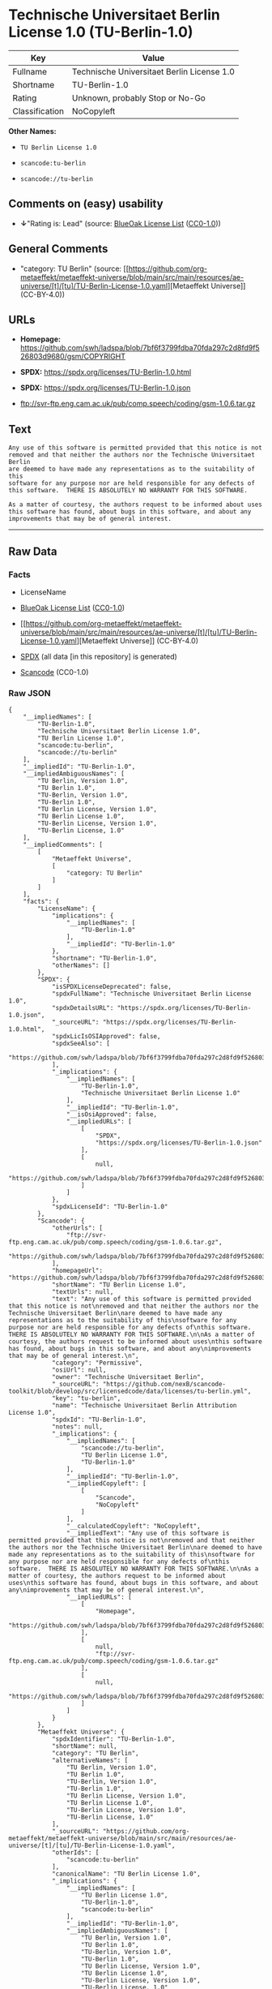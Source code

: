 * Technische Universitaet Berlin License 1.0 (TU-Berlin-1.0)
| Key            | Value                                      |
|----------------+--------------------------------------------|
| Fullname       | Technische Universitaet Berlin License 1.0 |
| Shortname      | TU-Berlin-1.0                              |
| Rating         | Unknown, probably Stop or No-Go            |
| Classification | NoCopyleft                                 |

*Other Names:*

- =TU Berlin License 1.0=

- =scancode:tu-berlin=

- =scancode://tu-berlin=

** Comments on (easy) usability

- *↓*"Rating is: Lead" (source:
  [[https://blueoakcouncil.org/list][BlueOak License List]]
  ([[https://raw.githubusercontent.com/blueoakcouncil/blue-oak-list-npm-package/master/LICENSE][CC0-1.0]]))

** General Comments

- "category: TU Berlin" (source:
  [[https://github.com/org-metaeffekt/metaeffekt-universe/blob/main/src/main/resources/ae-universe/[t]/[tu]/TU-Berlin-License-1.0.yaml][Metaeffekt
  Universe]] (CC-BY-4.0))

** URLs

- *Homepage:*
  https://github.com/swh/ladspa/blob/7bf6f3799fdba70fda297c2d8fd9f526803d9680/gsm/COPYRIGHT

- *SPDX:* https://spdx.org/licenses/TU-Berlin-1.0.html

- *SPDX:* https://spdx.org/licenses/TU-Berlin-1.0.json

- ftp://svr-ftp.eng.cam.ac.uk/pub/comp.speech/coding/gsm-1.0.6.tar.gz

** Text
#+begin_example
  Any use of this software is permitted provided that this notice is not
  removed and that neither the authors nor the Technische Universitaet Berlin
  are deemed to have made any representations as to the suitability of this
  software for any purpose nor are held responsible for any defects of
  this software.  THERE IS ABSOLUTELY NO WARRANTY FOR THIS SOFTWARE.

  As a matter of courtesy, the authors request to be informed about uses
  this software has found, about bugs in this software, and about any
  improvements that may be of general interest.
#+end_example

--------------

** Raw Data
*** Facts

- LicenseName

- [[https://blueoakcouncil.org/list][BlueOak License List]]
  ([[https://raw.githubusercontent.com/blueoakcouncil/blue-oak-list-npm-package/master/LICENSE][CC0-1.0]])

- [[https://github.com/org-metaeffekt/metaeffekt-universe/blob/main/src/main/resources/ae-universe/[t]/[tu]/TU-Berlin-License-1.0.yaml][Metaeffekt
  Universe]] (CC-BY-4.0)

- [[https://spdx.org/licenses/TU-Berlin-1.0.html][SPDX]] (all data [in
  this repository] is generated)

- [[https://github.com/nexB/scancode-toolkit/blob/develop/src/licensedcode/data/licenses/tu-berlin.yml][Scancode]]
  (CC0-1.0)

*** Raw JSON
#+begin_example
  {
      "__impliedNames": [
          "TU-Berlin-1.0",
          "Technische Universitaet Berlin License 1.0",
          "TU Berlin License 1.0",
          "scancode:tu-berlin",
          "scancode://tu-berlin"
      ],
      "__impliedId": "TU-Berlin-1.0",
      "__impliedAmbiguousNames": [
          "TU Berlin, Version 1.0",
          "TU Berlin 1.0",
          "TU-Berlin, Version 1.0",
          "TU-Berlin 1.0",
          "TU Berlin License, Version 1.0",
          "TU Berlin License 1.0",
          "TU-Berlin License, Version 1.0",
          "TU-Berlin License, 1.0"
      ],
      "__impliedComments": [
          [
              "Metaeffekt Universe",
              [
                  "category: TU Berlin"
              ]
          ]
      ],
      "facts": {
          "LicenseName": {
              "implications": {
                  "__impliedNames": [
                      "TU-Berlin-1.0"
                  ],
                  "__impliedId": "TU-Berlin-1.0"
              },
              "shortname": "TU-Berlin-1.0",
              "otherNames": []
          },
          "SPDX": {
              "isSPDXLicenseDeprecated": false,
              "spdxFullName": "Technische Universitaet Berlin License 1.0",
              "spdxDetailsURL": "https://spdx.org/licenses/TU-Berlin-1.0.json",
              "_sourceURL": "https://spdx.org/licenses/TU-Berlin-1.0.html",
              "spdxLicIsOSIApproved": false,
              "spdxSeeAlso": [
                  "https://github.com/swh/ladspa/blob/7bf6f3799fdba70fda297c2d8fd9f526803d9680/gsm/COPYRIGHT"
              ],
              "_implications": {
                  "__impliedNames": [
                      "TU-Berlin-1.0",
                      "Technische Universitaet Berlin License 1.0"
                  ],
                  "__impliedId": "TU-Berlin-1.0",
                  "__isOsiApproved": false,
                  "__impliedURLs": [
                      [
                          "SPDX",
                          "https://spdx.org/licenses/TU-Berlin-1.0.json"
                      ],
                      [
                          null,
                          "https://github.com/swh/ladspa/blob/7bf6f3799fdba70fda297c2d8fd9f526803d9680/gsm/COPYRIGHT"
                      ]
                  ]
              },
              "spdxLicenseId": "TU-Berlin-1.0"
          },
          "Scancode": {
              "otherUrls": [
                  "ftp://svr-ftp.eng.cam.ac.uk/pub/comp.speech/coding/gsm-1.0.6.tar.gz",
                  "https://github.com/swh/ladspa/blob/7bf6f3799fdba70fda297c2d8fd9f526803d9680/gsm/COPYRIGHT"
              ],
              "homepageUrl": "https://github.com/swh/ladspa/blob/7bf6f3799fdba70fda297c2d8fd9f526803d9680/gsm/COPYRIGHT",
              "shortName": "TU Berlin License 1.0",
              "textUrls": null,
              "text": "Any use of this software is permitted provided that this notice is not\nremoved and that neither the authors nor the Technische Universitaet Berlin\nare deemed to have made any representations as to the suitability of this\nsoftware for any purpose nor are held responsible for any defects of\nthis software.  THERE IS ABSOLUTELY NO WARRANTY FOR THIS SOFTWARE.\n\nAs a matter of courtesy, the authors request to be informed about uses\nthis software has found, about bugs in this software, and about any\nimprovements that may be of general interest.\n",
              "category": "Permissive",
              "osiUrl": null,
              "owner": "Technische Universitaet Berlin",
              "_sourceURL": "https://github.com/nexB/scancode-toolkit/blob/develop/src/licensedcode/data/licenses/tu-berlin.yml",
              "key": "tu-berlin",
              "name": "Technische Universitaet Berlin Attribution License 1.0",
              "spdxId": "TU-Berlin-1.0",
              "notes": null,
              "_implications": {
                  "__impliedNames": [
                      "scancode://tu-berlin",
                      "TU Berlin License 1.0",
                      "TU-Berlin-1.0"
                  ],
                  "__impliedId": "TU-Berlin-1.0",
                  "__impliedCopyleft": [
                      [
                          "Scancode",
                          "NoCopyleft"
                      ]
                  ],
                  "__calculatedCopyleft": "NoCopyleft",
                  "__impliedText": "Any use of this software is permitted provided that this notice is not\nremoved and that neither the authors nor the Technische Universitaet Berlin\nare deemed to have made any representations as to the suitability of this\nsoftware for any purpose nor are held responsible for any defects of\nthis software.  THERE IS ABSOLUTELY NO WARRANTY FOR THIS SOFTWARE.\n\nAs a matter of courtesy, the authors request to be informed about uses\nthis software has found, about bugs in this software, and about any\nimprovements that may be of general interest.\n",
                  "__impliedURLs": [
                      [
                          "Homepage",
                          "https://github.com/swh/ladspa/blob/7bf6f3799fdba70fda297c2d8fd9f526803d9680/gsm/COPYRIGHT"
                      ],
                      [
                          null,
                          "ftp://svr-ftp.eng.cam.ac.uk/pub/comp.speech/coding/gsm-1.0.6.tar.gz"
                      ],
                      [
                          null,
                          "https://github.com/swh/ladspa/blob/7bf6f3799fdba70fda297c2d8fd9f526803d9680/gsm/COPYRIGHT"
                      ]
                  ]
              }
          },
          "Metaeffekt Universe": {
              "spdxIdentifier": "TU-Berlin-1.0",
              "shortName": null,
              "category": "TU Berlin",
              "alternativeNames": [
                  "TU Berlin, Version 1.0",
                  "TU Berlin 1.0",
                  "TU-Berlin, Version 1.0",
                  "TU-Berlin 1.0",
                  "TU Berlin License, Version 1.0",
                  "TU Berlin License 1.0",
                  "TU-Berlin License, Version 1.0",
                  "TU-Berlin License, 1.0"
              ],
              "_sourceURL": "https://github.com/org-metaeffekt/metaeffekt-universe/blob/main/src/main/resources/ae-universe/[t]/[tu]/TU-Berlin-License-1.0.yaml",
              "otherIds": [
                  "scancode:tu-berlin"
              ],
              "canonicalName": "TU Berlin License 1.0",
              "_implications": {
                  "__impliedNames": [
                      "TU Berlin License 1.0",
                      "TU-Berlin-1.0",
                      "scancode:tu-berlin"
                  ],
                  "__impliedId": "TU-Berlin-1.0",
                  "__impliedAmbiguousNames": [
                      "TU Berlin, Version 1.0",
                      "TU Berlin 1.0",
                      "TU-Berlin, Version 1.0",
                      "TU-Berlin 1.0",
                      "TU Berlin License, Version 1.0",
                      "TU Berlin License 1.0",
                      "TU-Berlin License, Version 1.0",
                      "TU-Berlin License, 1.0"
                  ],
                  "__impliedComments": [
                      [
                          "Metaeffekt Universe",
                          [
                              "category: TU Berlin"
                          ]
                      ]
                  ]
              }
          },
          "BlueOak License List": {
              "BlueOakRating": "Lead",
              "url": "https://spdx.org/licenses/TU-Berlin-1.0.html",
              "isPermissive": true,
              "_sourceURL": "https://blueoakcouncil.org/list",
              "name": "Technische Universitaet Berlin License 1.0",
              "id": "TU-Berlin-1.0",
              "_implications": {
                  "__impliedNames": [
                      "TU-Berlin-1.0",
                      "Technische Universitaet Berlin License 1.0"
                  ],
                  "__impliedJudgement": [
                      [
                          "BlueOak License List",
                          {
                              "tag": "NegativeJudgement",
                              "contents": "Rating is: Lead"
                          }
                      ]
                  ],
                  "__impliedCopyleft": [
                      [
                          "BlueOak License List",
                          "NoCopyleft"
                      ]
                  ],
                  "__calculatedCopyleft": "NoCopyleft",
                  "__impliedURLs": [
                      [
                          "SPDX",
                          "https://spdx.org/licenses/TU-Berlin-1.0.html"
                      ]
                  ]
              }
          }
      },
      "__impliedJudgement": [
          [
              "BlueOak License List",
              {
                  "tag": "NegativeJudgement",
                  "contents": "Rating is: Lead"
              }
          ]
      ],
      "__impliedCopyleft": [
          [
              "BlueOak License List",
              "NoCopyleft"
          ],
          [
              "Scancode",
              "NoCopyleft"
          ]
      ],
      "__calculatedCopyleft": "NoCopyleft",
      "__isOsiApproved": false,
      "__impliedText": "Any use of this software is permitted provided that this notice is not\nremoved and that neither the authors nor the Technische Universitaet Berlin\nare deemed to have made any representations as to the suitability of this\nsoftware for any purpose nor are held responsible for any defects of\nthis software.  THERE IS ABSOLUTELY NO WARRANTY FOR THIS SOFTWARE.\n\nAs a matter of courtesy, the authors request to be informed about uses\nthis software has found, about bugs in this software, and about any\nimprovements that may be of general interest.\n",
      "__impliedURLs": [
          [
              "SPDX",
              "https://spdx.org/licenses/TU-Berlin-1.0.html"
          ],
          [
              "SPDX",
              "https://spdx.org/licenses/TU-Berlin-1.0.json"
          ],
          [
              null,
              "https://github.com/swh/ladspa/blob/7bf6f3799fdba70fda297c2d8fd9f526803d9680/gsm/COPYRIGHT"
          ],
          [
              "Homepage",
              "https://github.com/swh/ladspa/blob/7bf6f3799fdba70fda297c2d8fd9f526803d9680/gsm/COPYRIGHT"
          ],
          [
              null,
              "ftp://svr-ftp.eng.cam.ac.uk/pub/comp.speech/coding/gsm-1.0.6.tar.gz"
          ]
      ]
  }
#+end_example

*** Dot Cluster Graph
[[../dot/TU-Berlin-1.0.svg]]
